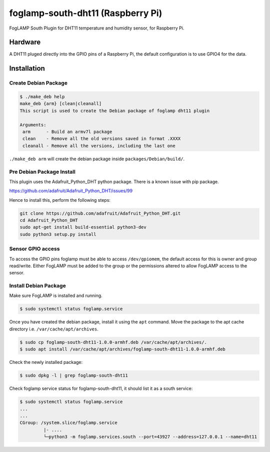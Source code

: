 ==================================
foglamp-south-dht11 (Raspberry Pi)
==================================

FogLAMP South Plugin for DHT11 temperature and humidity sensor, for Raspberry Pi.


Hardware
========

A DHT11 pluged directly into the GPIO pins of a Raspberry Pi, the default configuration is to use GPIO4 for the data.


Installation
============


Create Debian Package
~~~~~~~~~~~~~~~~~~~~~

.. code-block:: console

    $ ./make_deb help
    make_deb {arm} [clean|cleanall]
    This script is used to create the Debian package of foglamp dht11 plugin

    Arguments:
     arm      - Build an armv7l package
     clean    - Remove all the old versions saved in format .XXXX
     cleanall - Remove all the versions, including the last one

``./make_deb arm`` will create the debian package inside ``packages/Debian/build/``.


Pre Debian Package Install
~~~~~~~~~~~~~~~~~~~~~~~~~~

This plugin uses the Adafruit_Python_DHT python package. There is a known issue with pip package.

https://github.com/adafruit/Adafruit_Python_DHT/issues/99

Hence to install this, perform the following steps:

.. code-block:: bash

   git clone https://github.com/adafruit/Adafruit_Python_DHT.git
   cd Adafruit_Python_DHT
   sudo apt-get install build-essential python3-dev
   sudo python3 setup.py install


Sensor GPIO access
~~~~~~~~~~~~~~~~~~

To access the GPIO pins foglamp must be able to access ``/dev/gpiomem``, the default access for this is owner and group read/write.
Either FogLAMP must be added to the group or the permissions altered to allow FogLAMP access to the sensor.


Install Debian Package
~~~~~~~~~~~~~~~~~~~~~~

Make sure FogLAMP is installed and running.

.. code-block:: console

  $ sudo systemctl status foglamp.service


Once you have created the debian package, install it using the ``apt`` command. Move the package to the apt cache directory
i.e. ``/var/cache/apt/archives``.

.. code-block:: console

  $ sudo cp foglamp-south-dht11-1.0.0-armhf.deb /var/cache/apt/archives/.
  $ sudo apt install /var/cache/apt/archives/foglamp-south-dht11-1.0.0-armhf.deb


Check the newly installed package:

.. code-block:: console

  $ sudo dpkg -l | grep foglamp-south-dht11


Check foglamp service status for foglamp-south-dht11, it should list it as a south service:

.. code-block:: console

  $ sudo systemctl status foglamp.service
  ...
  ...
  CGroup: /system.slice/foglamp.service
           |- ....
           └─python3 -m foglamp.services.south --port=43927 --address=127.0.0.1 --name=dht11
